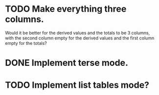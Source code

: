 * TODO Make everything three columns.
  Would it be better for the derived values and the totals to be 3
  columns, with the second column empty for the derived values and the
  first column empty for the totals?
* DONE Implement terse mode.
* TODO Implement list tables mode?
